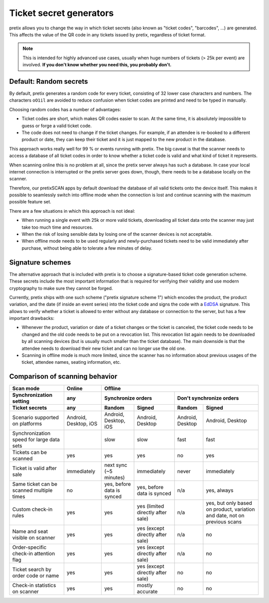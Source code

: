 Ticket secret generators
========================

pretix allows you to change the way in which ticket secrets (also known as "ticket codes", "barcodes", …)
are generated. This affects the value of the QR code in any tickets issued by pretix, regardless of ticket
format.

.. note:: This is intended for highly advanced use cases, usually when huge numbers of tickets (> 25k per event)
          are involved. **If you don't know whether you need this, you probably don't.**

Default: Random secrets
-----------------------

By default, pretix generates a random code for every ticket, consisting of 32 lower case characters and
numbers. The characters ``oO1il`` are avoided to reduce confusion when ticket codes are printed and need to
be typed in manually.

Choosing random codes has a number of advantages:

* Ticket codes are short, which makes QR codes easier to scan. At the same time, it is absolutely impossible to
  guess or forge a valid ticket code.

* The code does not need to change if the ticket changes. For example, if an attendee is re-booked to a
  different product or date, they can keep their ticket and it is just mapped to the new product in the
  database.

This approach works really well for 99 % or events running with pretix.
The big caveat is that the scanner needs to access a database of all ticket codes in order to know whether a ticket
code is valid and what kind of ticket it represents.

When scanning online this is no problem at all, since the pretix server always has such a database. In case your local
internet connection is interrupted or the pretix server goes down, though, there needs to be a database locally on the
scanner.

Therefore, our pretixSCAN apps by default download the database of all valid tickets onto the device itself. This makes
it possible to seamlessly switch into offline mode when the connection is lost and continue scanning with the maximum
possible feature set.

There are a few situations in which this approach is not ideal:

* When running a single event with 25k or more valid tickets, downloading all ticket data onto the scanner may just
  take too much time and resources.

* When the risk of losing sensible data by losing one of the scanner devices is not acceptable.

* When offline mode needs to be used regularly and newly-purchased tickets need to be valid immediately after purchase,
  without being able to tolerate a few minutes of delay.

Signature schemes
-----------------

The alternative approach that is included with pretix is to choose a signature-based ticket code generation scheme.
These secrets include the most important information that is required for verifying their validity and use modern
cryptography to make sure they cannot be forged.

Currently, pretix ships with one such scheme ("pretix signature scheme 1") which encodes the product, the product
variation, and the date (if inside an event series) into the ticket code and signs the code with a `EdDSA`_ signature.
This allows to verify whether a ticket is allowed to enter without any database or connection to the server, but has
a few important drawbacks:

* Whenever the product, variation or date of a ticket changes or the ticket is canceled, the ticket code needs to be
  changed and the old code needs to be put on a revocation list. This revocation list again needs to be downloaded by
  all scanning devices (but is usually much smaller than the ticket database). The main downside is that the attendee
  needs to download their new ticket and can no longer use the old one.

* Scanning in offline mode is much more limited, since the scanner has no information about previous usages of the
  ticket, attendee names, seating information, etc.

Comparison of scanning behavior
-------------------------------

=============================================== =================================== =================================== =================================== ================================= =====================================
Scan mode                                       Online                                                                  Offline
----------------------------------------------- ----------------------------------- -----------------------------------------------------------------------------------------------------------------------------------------------
Synchronization setting                         any                                 Synchronize orders                                                      Don't synchronize orders
----------------------------------------------- ----------------------------------- ----------------------------------------------------------------------- -----------------------------------------------------------------------
Ticket secrets                                  any                                 Random                              Signed                              Random                            Signed
=============================================== =================================== =================================== =================================== ================================= =====================================
Scenario supported on platforms                 Android, Desktop, iOS               Android, Desktop, iOS               Android, Desktop                    Android, Desktop                  Android, Desktop
Synchronization speed for large data sets                                           slow                                slow                                fast                              fast
Tickets can be scanned                          yes                                 yes                                 yes                                 no                                yes
Ticket is valid after sale                      immediately                         next sync (~5 minutes)              immediately                         never                             immediately
Same ticket can be scanned multiple times       no                                  yes, before data is synced          yes, before data is synced          n/a                               yes, always
Custom check-in rules                           yes                                 yes                                 yes (limited directly after sale)   n/a                               yes, but only based on product,
                                                                                                                                                                                              variation and date, not on previous
                                                                                                                                                                                              scans
Name and seat visible on scanner                yes                                 yes                                 yes (except directly after sale)    n/a                               no
Order-specific check-in attention flag          yes                                 yes                                 yes (except directly after sale)    n/a                               no
Ticket search by order code or name             yes                                 yes                                 yes (except directly after sale)    no                                no
Check-in statistics on scanner                  yes                                 yes                                 mostly accurate                     no                                no
=============================================== =================================== =================================== =================================== ================================= =====================================

.. _EdDSA: https://en.wikipedia.org/wiki/EdDSA#Ed25519
